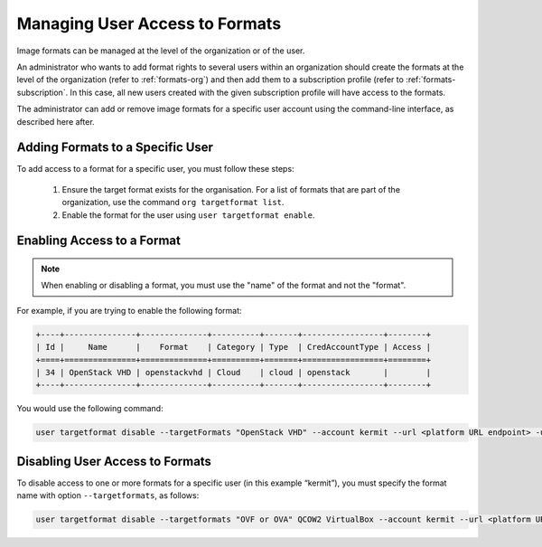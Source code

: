 .. Copyright 2016 FUJITSU LIMITED

.. _set-format-access:

Managing User Access to Formats
-------------------------------

Image formats can be managed at the level of the organization or of the user.

An administrator who wants to add format rights to several users within an organization should create the formats at the level of the organization (refer to :ref:`formats-org`) and then add them to a subscription profile (refer to :ref:`formats-subscription`. In this case, all new users created with the given subscription profile will have access to the formats. 

The administrator can add or remove image formats for a specific user account using the command-line interface, as described here after.

.. _set-formats-user:

Adding Formats to a Specific User
~~~~~~~~~~~~~~~~~~~~~~~~~~~~~~~~~

To add access to a format for a specific user,  you must follow these steps:

	1. Ensure the target format exists for the organisation. For a list of formats that are part of the organization, use the command ``org targetformat list``. 
	2. Enable the format for the user using ``user targetformat enable``.


Enabling Access to a Format
~~~~~~~~~~~~~~~~~~~~~~~~~~~

.. note:: When enabling or disabling a format, you must use the "name" of the format and not the "format". 

For example, if you are trying to enable the following format:

.. code-block:: shell

	+----+---------------+--------------+----------+-------+-----------------+--------+
	| Id |     Name      |    Format    | Category | Type  | CredAccountType | Access |
	+====+===============+==============+==========+=======+=================+========+
	| 34 | OpenStack VHD | openstackvhd | Cloud    | cloud | openstack       |        |
	+----+---------------+--------------+----------+-------+-----------------+--------+


You would use the following command:

.. code-block:: shell

	user targetformat disable --targetFormats "OpenStack VHD" --account kermit --url <platform URL endpoint> -u <user> -p <password>


Disabling User Access to Formats
~~~~~~~~~~~~~~~~~~~~~~~~~~~~~~~~

To disable access to one or more formats for a specific user  (in this example “kermit”), you must specify the format name with option ``--targetformats``, as follows:

.. code-block:: shell

	user targetformat disable --targetformats "OVF or OVA" QCOW2 VirtualBox --account kermit --url <platform URL endpoint> -u <user> -p <password>
	

